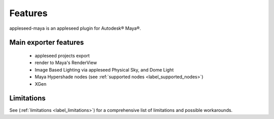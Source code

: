 .. _label_features:

********
Features
********

appleseed-maya is an appleseed plugin for Autodesk® Maya®.

Main exporter features
======================

 * appleseed projects export
 * render to Maya's RenderView
 * Image Based Lighting via appleseed Physical Sky, and Dome Light
 * Maya Hypershade nodes (see :ref:`supported nodes <label_supported_nodes>`)
 * XGen

Limitations
===========

See (:ref:`limitations <label_limitations>`) for a comprehensive list of
limitations and possible workarounds.
